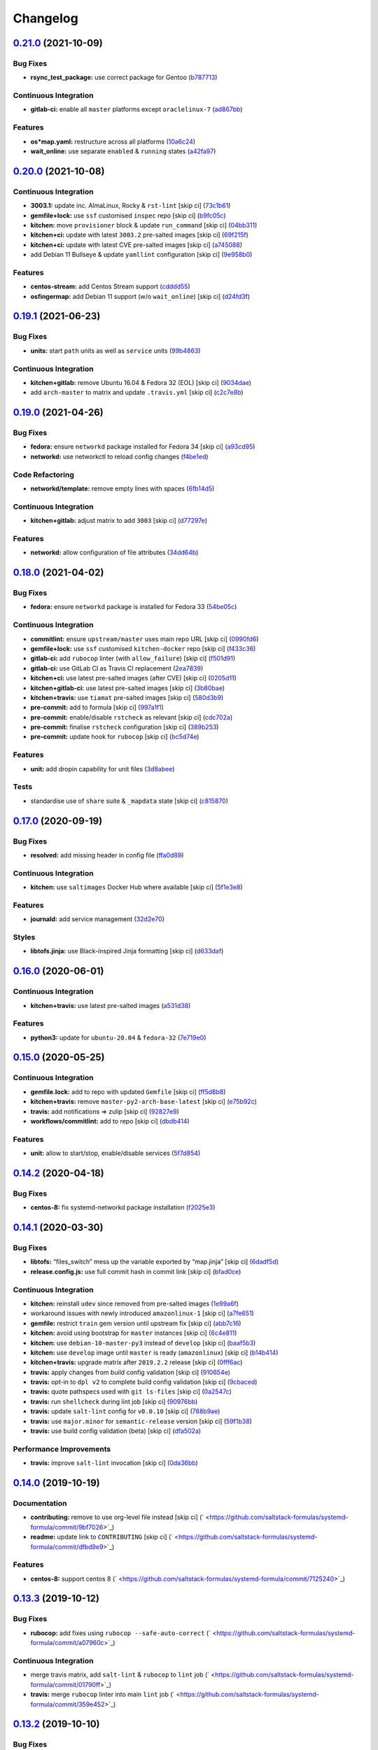 
Changelog
=========

`0.21.0 <https://github.com/saltstack-formulas/systemd-formula/compare/v0.20.0...v0.21.0>`_ (2021-10-09)
------------------------------------------------------------------------------------------------------------

Bug Fixes
^^^^^^^^^


* **rsync_test_package:** use correct package for Gentoo (\ `b787713 <https://github.com/saltstack-formulas/systemd-formula/commit/b787713805d4a7c9f9efdd0e3de6123f2b3cd534>`_\ )

Continuous Integration
^^^^^^^^^^^^^^^^^^^^^^


* **gitlab-ci:** enable all ``master`` platforms except ``oraclelinux-7`` (\ `ad867bb <https://github.com/saltstack-formulas/systemd-formula/commit/ad867bb701f43c63ca6ee49525d4b47dc28cd4c0>`_\ )

Features
^^^^^^^^


* **os*map.yaml:** restructure across all platforms (\ `10a6c24 <https://github.com/saltstack-formulas/systemd-formula/commit/10a6c241d38c040825c3b6b22c7223ebe9a50041>`_\ )
* **wait_online:** use separate ``enabled`` & ``running`` states (\ `a42fa97 <https://github.com/saltstack-formulas/systemd-formula/commit/a42fa9711b1be4e6594a3819b206bcdeeacdc297>`_\ )

`0.20.0 <https://github.com/saltstack-formulas/systemd-formula/compare/v0.19.1...v0.20.0>`_ (2021-10-08)
------------------------------------------------------------------------------------------------------------

Continuous Integration
^^^^^^^^^^^^^^^^^^^^^^


* **3003.1:** update inc. AlmaLinux, Rocky & ``rst-lint`` [skip ci] (\ `73c1b61 <https://github.com/saltstack-formulas/systemd-formula/commit/73c1b610f3dd430bd634febc8296b6a654967d6e>`_\ )
* **gemfile+lock:** use ``ssf`` customised ``inspec`` repo [skip ci] (\ `b9fc05c <https://github.com/saltstack-formulas/systemd-formula/commit/b9fc05c03322e4ec4f9c91ed67e999be2052eaf4>`_\ )
* **kitchen:** move ``provisioner`` block & update ``run_command`` [skip ci] (\ `04bb311 <https://github.com/saltstack-formulas/systemd-formula/commit/04bb311059785da05001d80aac577a9cbfcd30be>`_\ )
* **kitchen+ci:** update with latest ``3003.2`` pre-salted images [skip ci] (\ `69f215f <https://github.com/saltstack-formulas/systemd-formula/commit/69f215f0b8b11b576b6760e00a19783e48e7d814>`_\ )
* **kitchen+ci:** update with latest CVE pre-salted images [skip ci] (\ `a745088 <https://github.com/saltstack-formulas/systemd-formula/commit/a74508838fc4158c501e2092600fd475963efafd>`_\ )
* add Debian 11 Bullseye & update ``yamllint`` configuration [skip ci] (\ `9e958b0 <https://github.com/saltstack-formulas/systemd-formula/commit/9e958b0aed9fac78b7a6eaede726411d80fdf32f>`_\ )

Features
^^^^^^^^


* **centos-stream:** add Centos Stream support (\ `cdddd55 <https://github.com/saltstack-formulas/systemd-formula/commit/cdddd55e4921d0e2a1d1cf3afaf4211ca8cae927>`_\ )
* **osfingermap:** add Debian 11 support (w/o ``wait_online``\ ) [skip ci] (\ `d24fd3f <https://github.com/saltstack-formulas/systemd-formula/commit/d24fd3f606e8de56af1a445e2685236c3cce57b3>`_\ )

`0.19.1 <https://github.com/saltstack-formulas/systemd-formula/compare/v0.19.0...v0.19.1>`_ (2021-06-23)
------------------------------------------------------------------------------------------------------------

Bug Fixes
^^^^^^^^^


* **units:** start ``path`` units as well as ``service`` units (\ `99b4863 <https://github.com/saltstack-formulas/systemd-formula/commit/99b48639b3750a26c7c55d4f249bef6d65521ba5>`_\ )

Continuous Integration
^^^^^^^^^^^^^^^^^^^^^^


* **kitchen+gitlab:** remove Ubuntu 16.04 & Fedora 32 (EOL) [skip ci] (\ `9034dae <https://github.com/saltstack-formulas/systemd-formula/commit/9034daed4520c58f67b10c544a93857f841eebaf>`_\ )
* add ``arch-master`` to matrix and update ``.travis.yml`` [skip ci] (\ `c2c7e8b <https://github.com/saltstack-formulas/systemd-formula/commit/c2c7e8b72e3d5ddc885504bd774db74b46533be4>`_\ )

`0.19.0 <https://github.com/saltstack-formulas/systemd-formula/compare/v0.18.0...v0.19.0>`_ (2021-04-26)
------------------------------------------------------------------------------------------------------------

Bug Fixes
^^^^^^^^^


* **fedora:** ensure ``networkd`` package installed for Fedora 34 [skip ci] (\ `a93cd95 <https://github.com/saltstack-formulas/systemd-formula/commit/a93cd956da7822c2c70a1e90d56ffe4c4510c08c>`_\ )
* **networkd:** use networkctl to reload config changes (\ `f4be1ed <https://github.com/saltstack-formulas/systemd-formula/commit/f4be1ed291048cb60e1162844fe05618072aabbf>`_\ )

Code Refactoring
^^^^^^^^^^^^^^^^


* **networkd/template:** remove empty lines with spaces (\ `6fb14d5 <https://github.com/saltstack-formulas/systemd-formula/commit/6fb14d5815d57d47293440d1b757c2783c624a29>`_\ )

Continuous Integration
^^^^^^^^^^^^^^^^^^^^^^


* **kitchen+gitlab:** adjust matrix to add ``3003`` [skip ci] (\ `d77297e <https://github.com/saltstack-formulas/systemd-formula/commit/d77297e87be905ebb8ff592fb4f25402f9cc8689>`_\ )

Features
^^^^^^^^


* **networkd:** allow configuration of file attributes (\ `34dd64b <https://github.com/saltstack-formulas/systemd-formula/commit/34dd64b6a0baf451a06a97168b68d269ef3ff396>`_\ )

`0.18.0 <https://github.com/saltstack-formulas/systemd-formula/compare/v0.17.0...v0.18.0>`_ (2021-04-02)
------------------------------------------------------------------------------------------------------------

Bug Fixes
^^^^^^^^^


* **fedora:** ensure ``networkd`` package is installed for Fedora 33 (\ `54be05c <https://github.com/saltstack-formulas/systemd-formula/commit/54be05c83309875fcad39daff7317ae3d5b15b8a>`_\ )

Continuous Integration
^^^^^^^^^^^^^^^^^^^^^^


* **commitlint:** ensure ``upstream/master`` uses main repo URL [skip ci] (\ `0990fd6 <https://github.com/saltstack-formulas/systemd-formula/commit/0990fd63b6a0712c025d01ea6a9e1b620e27a830>`_\ )
* **gemfile+lock:** use ``ssf`` customised ``kitchen-docker`` repo [skip ci] (\ `f433c36 <https://github.com/saltstack-formulas/systemd-formula/commit/f433c369ee50fffaea4e9231d70a71b433599439>`_\ )
* **gitlab-ci:** add ``rubocop`` linter (with ``allow_failure``\ ) [skip ci] (\ `f501d91 <https://github.com/saltstack-formulas/systemd-formula/commit/f501d91a1b7ba2dfba5082cbdb54d1f0528070a6>`_\ )
* **gitlab-ci:** use GitLab CI as Travis CI replacement (\ `2ea7839 <https://github.com/saltstack-formulas/systemd-formula/commit/2ea7839a94d530587e6d533bf4be398195783265>`_\ )
* **kitchen+ci:** use latest pre-salted images (after CVE) [skip ci] (\ `0205d11 <https://github.com/saltstack-formulas/systemd-formula/commit/0205d118dbabc387dd7b2e5cad6f4d8985aba749>`_\ )
* **kitchen+gitlab-ci:** use latest pre-salted images [skip ci] (\ `3b80bae <https://github.com/saltstack-formulas/systemd-formula/commit/3b80bae4c96006b06d65f2e060370198f923db6e>`_\ )
* **kitchen+travis:** use ``tiamat`` pre-salted images [skip ci] (\ `580d3b9 <https://github.com/saltstack-formulas/systemd-formula/commit/580d3b92958f161150d30a2afaad0ad87bed17f9>`_\ )
* **pre-commit:** add to formula [skip ci] (\ `997a1f1 <https://github.com/saltstack-formulas/systemd-formula/commit/997a1f12c7763a3a1899d8499ab093dd0a0b4085>`_\ )
* **pre-commit:** enable/disable ``rstcheck`` as relevant [skip ci] (\ `cdc702a <https://github.com/saltstack-formulas/systemd-formula/commit/cdc702af5c1f9582a119ea5705bc7300074cc7f9>`_\ )
* **pre-commit:** finalise ``rstcheck`` configuration [skip ci] (\ `389b253 <https://github.com/saltstack-formulas/systemd-formula/commit/389b253df6550b7be33d512429f7144b9fa5f3c9>`_\ )
* **pre-commit:** update hook for ``rubocop`` [skip ci] (\ `bc5d74e <https://github.com/saltstack-formulas/systemd-formula/commit/bc5d74ebe06a735852489124113f54ec7f256a6f>`_\ )

Features
^^^^^^^^


* **unit:** add dropin capability for unit files (\ `3d8abee <https://github.com/saltstack-formulas/systemd-formula/commit/3d8abeeda011ffcde92b946e5599ea5201395ead>`_\ )

Tests
^^^^^


* standardise use of ``share`` suite & ``_mapdata`` state [skip ci] (\ `c815870 <https://github.com/saltstack-formulas/systemd-formula/commit/c815870d1ad2a244c9c9148ed52f67ef86bb38c6>`_\ )

`0.17.0 <https://github.com/saltstack-formulas/systemd-formula/compare/v0.16.0...v0.17.0>`_ (2020-09-19)
------------------------------------------------------------------------------------------------------------

Bug Fixes
^^^^^^^^^


* **resolved:** add missing header in config file (\ `ffa0d89 <https://github.com/saltstack-formulas/systemd-formula/commit/ffa0d8957d9dc162545fdbcc7accdeca29283dc0>`_\ )

Continuous Integration
^^^^^^^^^^^^^^^^^^^^^^


* **kitchen:** use ``saltimages`` Docker Hub where available [skip ci] (\ `5f1e3e8 <https://github.com/saltstack-formulas/systemd-formula/commit/5f1e3e89260e1852c93f566e91a2b4f4a7a2d517>`_\ )

Features
^^^^^^^^


* **journald:** add service management (\ `32d2e70 <https://github.com/saltstack-formulas/systemd-formula/commit/32d2e70d21a2a99cc0c5455601d478db0e00cda5>`_\ )

Styles
^^^^^^


* **libtofs.jinja:** use Black-inspired Jinja formatting [skip ci] (\ `d633daf <https://github.com/saltstack-formulas/systemd-formula/commit/d633daffc6565332a9e4b24231f25a75356609b9>`_\ )

`0.16.0 <https://github.com/saltstack-formulas/systemd-formula/compare/v0.15.0...v0.16.0>`_ (2020-06-01)
------------------------------------------------------------------------------------------------------------

Continuous Integration
^^^^^^^^^^^^^^^^^^^^^^


* **kitchen+travis:** use latest pre-salted images (\ `a531d38 <https://github.com/saltstack-formulas/systemd-formula/commit/a531d38464eadef87802fa5a76ec5bfdad6199bd>`_\ )

Features
^^^^^^^^


* **python3:** update for ``ubuntu-20.04`` & ``fedora-32`` (\ `7e719e0 <https://github.com/saltstack-formulas/systemd-formula/commit/7e719e0637700e99d3e85d888390ea10cc93dd6b>`_\ )

`0.15.0 <https://github.com/saltstack-formulas/systemd-formula/compare/v0.14.2...v0.15.0>`_ (2020-05-25)
------------------------------------------------------------------------------------------------------------

Continuous Integration
^^^^^^^^^^^^^^^^^^^^^^


* **gemfile.lock:** add to repo with updated ``Gemfile`` [skip ci] (\ `ff5d8b8 <https://github.com/saltstack-formulas/systemd-formula/commit/ff5d8b897f5c4cdcb30f1f2a3f8e1b516360825a>`_\ )
* **kitchen+travis:** remove ``master-py2-arch-base-latest`` [skip ci] (\ `e75b92c <https://github.com/saltstack-formulas/systemd-formula/commit/e75b92c033242c69564719c803ffbdce54aa3b75>`_\ )
* **travis:** add notifications => zulip [skip ci] (\ `92827e9 <https://github.com/saltstack-formulas/systemd-formula/commit/92827e9e3ee0f3a3a0d6620f7bb517b69609c3b8>`_\ )
* **workflows/commitlint:** add to repo [skip ci] (\ `dbdb414 <https://github.com/saltstack-formulas/systemd-formula/commit/dbdb4147def0b8934e09ebc5e74b767a04db8cf9>`_\ )

Features
^^^^^^^^


* **unit:** allow to start/stop, enable/disable services (\ `5f7d854 <https://github.com/saltstack-formulas/systemd-formula/commit/5f7d854f76f964fdaea6a5f56960343b48c72310>`_\ )

`0.14.2 <https://github.com/saltstack-formulas/systemd-formula/compare/v0.14.1...v0.14.2>`_ (2020-04-18)
------------------------------------------------------------------------------------------------------------

Bug Fixes
^^^^^^^^^


* **centos-8:** fix systemd-networkd package installation (\ `f2025e3 <https://github.com/saltstack-formulas/systemd-formula/commit/f2025e32a585ceb6a635ac92f66a3511cd167d34>`_\ )

`0.14.1 <https://github.com/saltstack-formulas/systemd-formula/compare/v0.14.0...v0.14.1>`_ (2020-03-30)
------------------------------------------------------------------------------------------------------------

Bug Fixes
^^^^^^^^^


* **libtofs:** “files_switch” mess up the variable exported by “map.jinja” [skip ci] (\ `6dadf5d <https://github.com/saltstack-formulas/systemd-formula/commit/6dadf5dce2c1ef85b46cb812ef7bb2f12772cdb1>`_\ )
* **release.config.js:** use full commit hash in commit link [skip ci] (\ `bfad0ce <https://github.com/saltstack-formulas/systemd-formula/commit/bfad0ce6cee76e78818f25811e2e3162339cbdde>`_\ )

Continuous Integration
^^^^^^^^^^^^^^^^^^^^^^


* **kitchen:** reinstall ``udev`` since removed from pre-salted images (\ `1e99a6f <https://github.com/saltstack-formulas/systemd-formula/commit/1e99a6f6864ff7bdf3853356d6352fd269b448fc>`_\ )
* workaround issues with newly introduced ``amazonlinux-1`` [skip ci] (\ `a7fe651 <https://github.com/saltstack-formulas/systemd-formula/commit/a7fe6515d043490a37d1f92125060392586d8013>`_\ )
* **gemfile:** restrict ``train`` gem version until upstream fix [skip ci] (\ `abb7c16 <https://github.com/saltstack-formulas/systemd-formula/commit/abb7c16ec3b2d61ea3eb1c799f04acb018aebf3a>`_\ )
* **kitchen:** avoid using bootstrap for ``master`` instances [skip ci] (\ `6c4e811 <https://github.com/saltstack-formulas/systemd-formula/commit/6c4e81151f6cf1bb0638714038c6a772bfc7e9c2>`_\ )
* **kitchen:** use ``debian-10-master-py3`` instead of ``develop`` [skip ci] (\ `baaf5b3 <https://github.com/saltstack-formulas/systemd-formula/commit/baaf5b3718359228a7d855f939ae941a71ec66d6>`_\ )
* **kitchen:** use ``develop`` image until ``master`` is ready (\ ``amazonlinux``\ ) [skip ci] (\ `b14b414 <https://github.com/saltstack-formulas/systemd-formula/commit/b14b414c90022375136daa064b1c95b802d79c53>`_\ )
* **kitchen+travis:** upgrade matrix after ``2019.2.2`` release [skip ci] (\ `0fff6ac <https://github.com/saltstack-formulas/systemd-formula/commit/0fff6ac6fdbc22321e62ba7dd4493543fead95cb>`_\ )
* **travis:** apply changes from build config validation [skip ci] (\ `910654e <https://github.com/saltstack-formulas/systemd-formula/commit/910654e43ecd1b546f295ea97482fb7080960227>`_\ )
* **travis:** opt-in to ``dpl v2`` to complete build config validation [skip ci] (\ `9cbaced <https://github.com/saltstack-formulas/systemd-formula/commit/9cbaced8a330f08ec2d6af8c728bc182edc5e8a7>`_\ )
* **travis:** quote pathspecs used with ``git ls-files`` [skip ci] (\ `0a2547c <https://github.com/saltstack-formulas/systemd-formula/commit/0a2547c11339ad47684d67bd139de3c715477cd9>`_\ )
* **travis:** run ``shellcheck`` during lint job [skip ci] (\ `90976bb <https://github.com/saltstack-formulas/systemd-formula/commit/90976bb934571ed5ac09d8dafb1778ef1592d094>`_\ )
* **travis:** update ``salt-lint`` config for ``v0.0.10`` [skip ci] (\ `788b9ae <https://github.com/saltstack-formulas/systemd-formula/commit/788b9aee583f9d262893a7b98c05797011e7ca87>`_\ )
* **travis:** use ``major.minor`` for ``semantic-release`` version [skip ci] (\ `59f1b38 <https://github.com/saltstack-formulas/systemd-formula/commit/59f1b3871f07359ce46742ecb7a86b4b5f0162e0>`_\ )
* **travis:** use build config validation (beta) [skip ci] (\ `dfa502a <https://github.com/saltstack-formulas/systemd-formula/commit/dfa502ae7d3f5f2b2c9e1714f99e7bfc91c011f0>`_\ )

Performance Improvements
^^^^^^^^^^^^^^^^^^^^^^^^


* **travis:** improve ``salt-lint`` invocation [skip ci] (\ `0da36bb <https://github.com/saltstack-formulas/systemd-formula/commit/0da36bbcbbef3dbe8776b291ef3c7c96fd9888d1>`_\ )

`0.14.0 <https://github.com/saltstack-formulas/systemd-formula/compare/v0.13.3...v0.14.0>`_ (2019-10-19)
------------------------------------------------------------------------------------------------------------

Documentation
^^^^^^^^^^^^^


* **contributing:** remove to use org-level file instead [skip ci] (\ ` <https://github.com/saltstack-formulas/systemd-formula/commit/9bf7026>`_\ )
* **readme:** update link to ``CONTRIBUTING`` [skip ci] (\ ` <https://github.com/saltstack-formulas/systemd-formula/commit/dfbd9e9>`_\ )

Features
^^^^^^^^


* **centos-8:** support centos 8 (\ ` <https://github.com/saltstack-formulas/systemd-formula/commit/7125240>`_\ )

`0.13.3 <https://github.com/saltstack-formulas/systemd-formula/compare/v0.13.2...v0.13.3>`_ (2019-10-12)
------------------------------------------------------------------------------------------------------------

Bug Fixes
^^^^^^^^^


* **rubocop:** add fixes using ``rubocop --safe-auto-correct`` (\ ` <https://github.com/saltstack-formulas/systemd-formula/commit/a07960c>`_\ )

Continuous Integration
^^^^^^^^^^^^^^^^^^^^^^


* merge travis matrix, add ``salt-lint`` & ``rubocop`` to ``lint`` job (\ ` <https://github.com/saltstack-formulas/systemd-formula/commit/01790ff>`_\ )
* **travis:** merge ``rubocop`` linter into main ``lint`` job (\ ` <https://github.com/saltstack-formulas/systemd-formula/commit/359e452>`_\ )

`0.13.2 <https://github.com/saltstack-formulas/systemd-formula/compare/v0.13.1...v0.13.2>`_ (2019-10-10)
------------------------------------------------------------------------------------------------------------

Bug Fixes
^^^^^^^^^


* **init.sls:** fix ``salt-lint`` errors (\ ` <https://github.com/saltstack-formulas/systemd-formula/commit/0af5472>`_\ )
* **init.sls:** fix ``salt-lint`` errors (\ ` <https://github.com/saltstack-formulas/systemd-formula/commit/8d98cae>`_\ )
* **map.jinja:** fix ``salt-lint`` errors (\ ` <https://github.com/saltstack-formulas/systemd-formula/commit/68110aa>`_\ )

Continuous Integration
^^^^^^^^^^^^^^^^^^^^^^


* **kitchen:** change ``log_level`` to ``debug`` instead of ``info`` (\ ` <https://github.com/saltstack-formulas/systemd-formula/commit/7c870eb>`_\ )
* **kitchen:** install required packages to bootstrapped ``opensuse`` [skip ci] (\ ` <https://github.com/saltstack-formulas/systemd-formula/commit/f02b97e>`_\ )
* **kitchen:** use bootstrapped ``opensuse`` images until ``2019.2.2`` [skip ci] (\ ` <https://github.com/saltstack-formulas/systemd-formula/commit/e084acd>`_\ )
* **kitchen+travis:** replace EOL pre-salted images (\ ` <https://github.com/saltstack-formulas/systemd-formula/commit/d95f553>`_\ )
* **platform:** add ``arch-base-latest`` (\ ` <https://github.com/saltstack-formulas/systemd-formula/commit/021c7d0>`_\ )
* **yamllint:** add rule ``empty-values`` & use new ``yaml-files`` setting (\ ` <https://github.com/saltstack-formulas/systemd-formula/commit/f2582c6>`_\ )
* merge travis matrix, add ``salt-lint`` & ``rubocop`` to ``lint`` job (\ ` <https://github.com/saltstack-formulas/systemd-formula/commit/a9f9889>`_\ )
* use ``dist: bionic`` & apply ``opensuse-leap-15`` SCP error workaround (\ ` <https://github.com/saltstack-formulas/systemd-formula/commit/3ca9b60>`_\ )

`0.13.1 <https://github.com/saltstack-formulas/systemd-formula/compare/v0.13.0...v0.13.1>`_ (2019-08-25)
------------------------------------------------------------------------------------------------------------

Documentation
^^^^^^^^^^^^^


* **readme:** update testing section (\ `9d4bd7e <https://github.com/saltstack-formulas/systemd-formula/commit/9d4bd7e>`_\ )

`0.13.0 <https://github.com/saltstack-formulas/systemd-formula/compare/v0.12.3...v0.13.0>`_ (2019-08-17)
------------------------------------------------------------------------------------------------------------

Features
^^^^^^^^


* **yamllint:** include for this repo and apply rules throughout (\ `acbfdb3 <https://github.com/saltstack-formulas/systemd-formula/commit/acbfdb3>`_\ )

`0.12.3 <https://github.com/saltstack-formulas/systemd-formula/compare/v0.12.2...v0.12.3>`_ (2019-07-21)
------------------------------------------------------------------------------------------------------------

Bug Fixes
^^^^^^^^^


* **path:** specify unit type when enabling systemd unit (\ `7f5dd9b <https://github.com/saltstack-formulas/systemd-formula/commit/7f5dd9b>`_\ ), closes `#41 <https://github.com/saltstack-formulas/systemd-formula/issues/41>`_
* **tofs:** reinstate custom TOFS files in this formula (\ `1b9b2b6 <https://github.com/saltstack-formulas/systemd-formula/commit/1b9b2b6>`_\ )

Continuous Integration
^^^^^^^^^^^^^^^^^^^^^^


* **kitchen+travis:** modify matrix to include ``develop`` platform (\ `ac12027 <https://github.com/saltstack-formulas/systemd-formula/commit/ac12027>`_\ )

`0.12.2 <https://github.com/saltstack-formulas/systemd-formula/compare/v0.12.1...v0.12.2>`_ (2019-05-27)
------------------------------------------------------------------------------------------------------------

Bug Fixes
^^^^^^^^^


* **\ ``networkd``\ :** don't remove files when using profiles (\ `93c29e2 <https://github.com/saltstack-formulas/systemd-formula/commit/93c29e2>`_\ )

`0.12.1 <https://github.com/saltstack-formulas/systemd-formula/compare/v0.12.0...v0.12.1>`_ (2019-05-27)
------------------------------------------------------------------------------------------------------------

Documentation
^^^^^^^^^^^^^


* **tofs:** apply remaining comments from PR `#37 <https://github.com/saltstack-formulas/systemd-formula/issues/37>`_ (\ `d665676 <https://github.com/saltstack-formulas/systemd-formula/commit/d665676>`_\ )

`0.12.0 <https://github.com/saltstack-formulas/systemd-formula/compare/v0.11.0...v0.12.0>`_ (2019-05-26)
------------------------------------------------------------------------------------------------------------

Continuous Integration
^^^^^^^^^^^^^^^^^^^^^^


* **kichen+travis:** test with pre-salted Docker images (\ `0e5776c <https://github.com/saltstack-formulas/systemd-formula/commit/0e5776c>`_\ )

Features
^^^^^^^^


* **tofs:** lookup files directory in “tpldir” hierarchy (\ `8d5b5ea <https://github.com/saltstack-formulas/systemd-formula/commit/8d5b5ea>`_\ )

`0.11.0 <https://github.com/saltstack-formulas/systemd-formula/compare/v0.10.0...v0.11.0>`_ (2019-05-13)
------------------------------------------------------------------------------------------------------------

Features
^^^^^^^^


* **semantic-release:** implement an automated changelog (\ `eed041d <https://github.com/saltstack-formulas/systemd-formula/commit/eed041d>`_\ )
